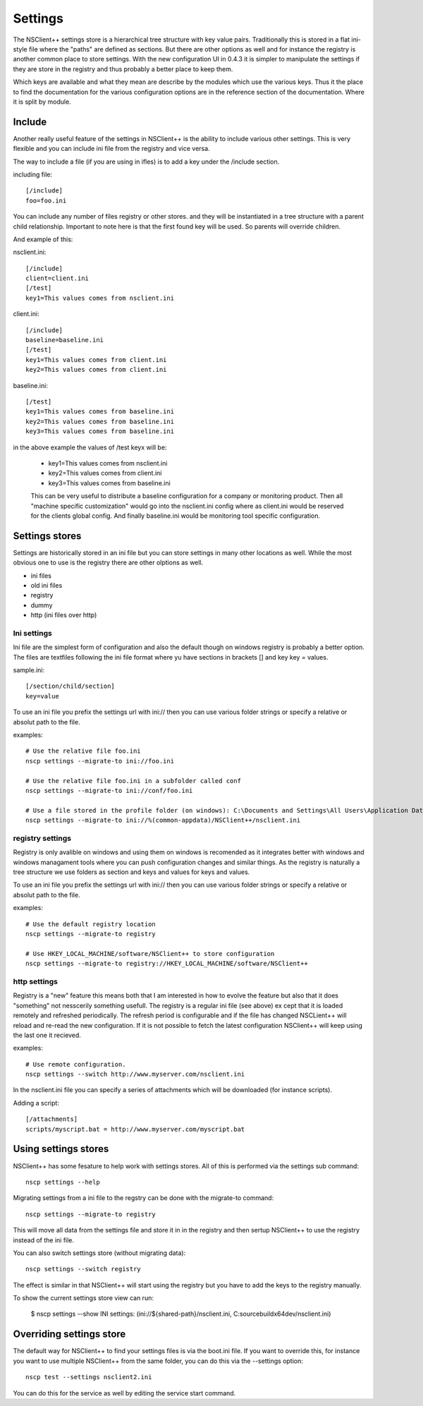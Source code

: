 .. _manual_settings-index:

########
Settings
########

The NSClient++ settings store is a hierarchical tree structure with key value pairs.
Traditionally this is stored in a flat ini-style file where the "paths" are defined as sections.
But there are other options as well and for instance the registry is another common place to store settings.
With the new configuration UI in 0.4.3 it is simpler to manipulate the settings if they are store in the registry and thus probably a better place to keep them.

Which keys are available and what they mean are describe by the modules which use the various keys.
Thus it the place to find the documentation for the various configuration options are in the reference section of the documentation.
Where it is split by module.

Include
-------

Another really useful feature of the settings in NSClient++ is the ability to include various other settings.
This is very flexible and you can include ini file from the registry and vice versa.

The way to include a file (if you are using in ifles) is to add a key under the /include section.

including file::

    [/include]
    foo=foo.ini

You can include any number of files registry or other stores. and they will be instantiated in a tree structure with a parent child relationship.
Important to note here is that the first found key will be used. So parents will override children.

And example of this:

nsclient.ini::

    [/include]
    client=client.ini
    [/test]
    key1=This values comes from nsclient.ini

client.ini::

    [/include]
    baseline=baseline.ini
    [/test]
    key1=This values comes from client.ini
    key2=This values comes from client.ini

baseline.ini::

    [/test]
    key1=This values comes from baseline.ini
    key2=This values comes from baseline.ini
    key3=This values comes from baseline.ini

in the above example the values of /test keyx will be:

 * key1=This values comes from nsclient.ini
 * key2=This values comes from client.ini
 * key3=This values comes from baseline.ini

 This can be very useful to distribute a baseline configuration for a company or monitoring product.
 Then all "machine specific customization" would go into the nsclient.ini config where as client.ini would be reserved for the clients global config. And finally baseline.ini would be monitoring tool specific configuration.

Settings stores
---------------

Settings are historically stored in an ini file but you can store settings in many other locations as well.
While the most obvious one to use is the registry there are other olptions as well.

* ini files
* old ini files
* registry
* dummy
* http (ini files over http)

Ini settings
============

Ini file are the simplest form of configuration and also the default though on windows registry is probably a better option.
The files are textfiles following the ini file format where yu have sections in brackets [] and key key = values.

sample.ini::

    [/section/child/section]
    key=value

To use an ini file you prefix the settings url with ini:// then you can use various folder strings or specify a relative or absolut path to the file.

examples::

  # Use the relative file foo.ini
  nscp settings --migrate-to ini://foo.ini

  # Use the relative file foo.ini in a subfolder called conf
  nscp settings --migrate-to ini://conf/foo.ini

  # Use a file stored in the profile folder (on windows): C:\Documents and Settings\All Users\Application Data\NSClient++
  nscp settings --migrate-to ini://%(common-appdata)/NSClient++/nsclient.ini


registry settings
=================

Registry is only avalible on windows and using them on windows is recomended as it integrates better with windows and windows managament tools where you can push configuration changes and similar things.
As the registry is naturally a tree structure we use folders as section and keys and values for keys and values.

.. image:: images/registry.png

To use an ini file you prefix the settings url with ini:// then you can use various folder strings or specify a relative or absolut path to the file.

examples::

  # Use the default registry location
  nscp settings --migrate-to registry

  # Use HKEY_LOCAL_MACHINE/software/NSClient++ to store configuration
  nscp settings --migrate-to registry://HKEY_LOCAL_MACHINE/software/NSClient++

http settings
=============

Registry is a "new" feature this means both that I am interested in how to evolve the feature but also that it does "something" not nesscerily something usefull.
The registry is a regular ini file (see above) ex cept that it is loaded remotely and refreshed periodically.
The refresh period is configurable and if the file has changed NSCLient++ will reload and re-read the new configuration.
If it is not possible to fetch the latest configuration NSClient++ will keep using the last one it recieved.

examples::

  # Use remote configuration.
  nscp settings --switch http://www.myserver.com/nsclient.ini

In the nsclient.ini file you can specify a series of attachments which will be downloaded (for instance scripts).

Adding a script::

  [/attachments]
  scripts/myscript.bat = http://www.myserver.com/myscript.bat

Using settings stores
---------------------

NSClient++ has some fesature to help work with settings stores.
All of this is performed via the settings sub command::

	nscp settings --help

Migrating settings from a ini file to the regstry can be done with the migrate-to command::

	nscp settings --migrate-to registry

This will move all data from the settings file and store it in in the registry and then sertup NSClient++ to use the registry instead of the ini file.

You can also switch settings store (without migrating data)::

	nscp settings --switch registry

The effect is similar in that NSClient++ will start using the registry but you have to add the keys to the registry manually.

To show the current settings store view can run:

	$ nscp settings --show
	INI settings: (ini://${shared-path}/nsclient.ini, C:\source\build\x64\dev/nsclient.ini)

Overriding settings store
-------------------------

The default way for NSClient++ to find your settings files is via the boot.ini file.
If you want to override this, for instance you want to use multiple NSClient++ from the same folder, you can do this via the --settings option::

	nscp test --settings nsclient2.ini

You can do this for the service as well by editing the service start command.
